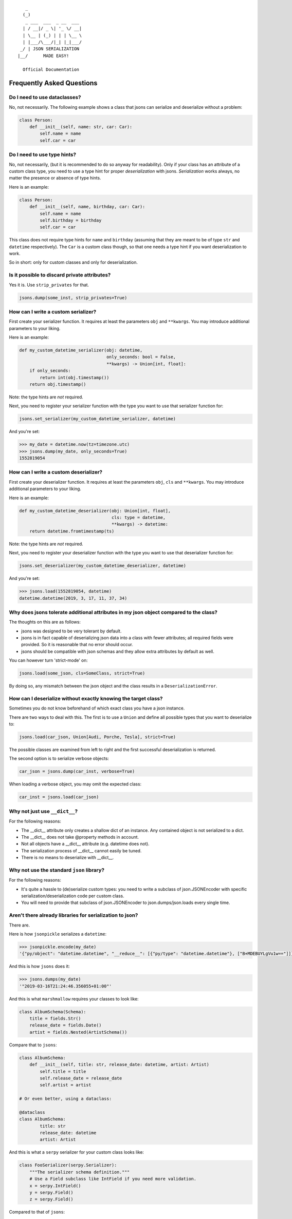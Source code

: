 
::

       _                     
      (_)                    
       _ ___  ___  _ __  ___ 
      | / __|/ _ \| '_ \/ __|
      | \__ | (_) | | | \__ \
      | |___/\___/|_| |_|___/
     _/ | JSON SERIALIZATION                   
    |__/      MADE EASY!               

      Official Documentation  

##########################
Frequently Asked Questions
##########################

Do I need to use dataclasses?
-----------------------------
No, not necessarily. The following example shows a class that jsons can
serialize and deserialize without a problem:

.. code:: python

    class Person:
        def __init__(self, name: str, car: Car):
            self.name = name
            self.car = car

Do I need to use type hints?
----------------------------
No, not necessarily, (but it is recommended to do so anyway for readability).
Only if your class has an attribute of a custom class type, you need to use a
type hint for proper *deserialization* with jsons. *Serialization* works
always, no matter the presence or absence of type hints.

Here is an example:

.. code:: python

    class Person:
        def __init__(self, name, birthday, car: Car):
            self.name = name
            self.birthday = birthday
            self.car = car

This class does not require type hints for ``name`` and ``birthday`` (assuming
that they are meant to be of type ``str`` and ``datetime`` respectively). The
``Car`` is a custom class though, so that one needs a type hint if you want
deserialization to work.

So in short: only for custom classes and only for deserialization.


Is it possible to discard private attributes?
---------------------------------------------
Yes it is. Use ``strip_privates`` for that.

.. code:: python

    jsons.dump(some_inst, strip_privates=True)

How can I write a custom serializer?
------------------------------------
First create your serializer function. It requires at least the parameters
``obj`` and ``**kwargs``. You may introduce additional parameters to your
liking.

Here is an example:

.. code:: python

    def my_custom_datetime_serializer(obj: datetime,
                                      only_seconds: bool = False,
                                      **kwargs) -> Union[int, float]:
        if only_seconds:
            return int(obj.timestamp())
        return obj.timestamp()

Note: the type hints are *not* required.

Next, you need to register your serializer function with the type you want to
use that serializer function for:

.. code:: python

    jsons.set_serializer(my_custom_datetime_serializer, datetime)

And you're set:

.. code:: python

    >>> my_date = datetime.now(tz=timezone.utc)
    >>> jsons.dump(my_date, only_seconds=True)
    1552819054

How can I write a custom deserializer?
--------------------------------------
First create your deserializer function. It requires at least the parameters
``obj``, ``cls`` and ``**kwargs``. You may introduce additional parameters to
your liking.

Here is an example:

.. code:: python

    def my_custom_datetime_deserializer(obj: Union[int, float],
                                        cls: type = datetime,
                                        **kwargs) -> datetime:
        return datetime.fromtimestamp(ts)

Note: the type hints are *not* required.

Next, you need to register your deserializer function with the type you want to
use that deserializer function for:

.. code:: python

    jsons.set_deserializer(my_custom_datetime_deserializer, datetime)

And you're set:

.. code:: python

    >>> jsons.load(1552819054, datetime)
    datetime.datetime(2019, 3, 17, 11, 37, 34)

Why does jsons tolerate additional attributes in my json object compared to the class?
--------------------------------------------------------------------------------------
The thoughts on this are as follows:

- jsons was designed to be very tolerant by default.
- jsons is in fact capable of deserializing json data into a class with fewer attributes; all required fields were provided. So it is reasonable that no error should occur.
- jsons should be compatible with json schemas and they allow extra attributes by default as well.

You can however turn 'strict-mode' on:

.. code:: python

    jsons.load(some_json, cls=SomeClass, strict=True)

By doing so, any mismatch between the json object and the class results in a ``DeserializationError``.


How can I deserialize without exactly knowing the target class?
---------------------------------------------------------------
Sometimes you do not know beforehand of which exact class you have a json
instance.

There are two ways to deal with this. The first is to use a ``Union`` and
define all possible types that you want to deserialize to:

.. code:: python

    jsons.load(car_json, Union[Audi, Porche, Tesla], strict=True)

The possible classes are examined from left to right and the first successful
deserialization is returned.

The second option is to serialize verbose objects:

.. code:: python

    car_json = jsons.dump(car_inst, verbose=True)

When loading a verbose object, you may omit the expected class:

.. code:: python

    car_inst = jsons.load(car_json)

Why not just use ``__dict__``?
------------------------------
For the following reasons:

* The __dict__ attribute only creates a shallow dict of an instance. Any contained object is not serialized to a dict.
* The __dict__ does not take @property methods in account.
* Not all objects have a __dict__ attribute (e.g. datetime does not).
* The serialization process of __dict__ cannot easily be tuned.
* There is no means to deserialize with __dict__.

Why not use the standard ``json`` library?
------------------------------------------
For the following reasons:

* It's quite a hassle to (de)serialize custom types: you need to write a subclass of json.JSONEncoder with specific serialization/deserialization code per custom class.
* You will need to provide that subclass of json.JSONEncoder to json.dumps/json.loads every single time.

Aren't there already libraries for serialization to json?
---------------------------------------------------------
There are.

Here is how ``jsonpickle`` serializes a ``datetime``:


.. code:: python

   >>> jsonpickle.encode(my_date)
   '{"py/object": "datetime.datetime", "__reduce__": [{"py/type": "datetime.datetime"}, ["B+MDEBUYLgVu1w=="]]}'

And this is how ``jsons`` does it:

.. code:: python

   >>> jsons.dumps(my_date)
   '"2019-03-16T21:24:46.356055+01:00"'

And this is what ``marshmallow`` requires your classes to look like:

.. code:: python

    class AlbumSchema(Schema):
        title = fields.Str()
        release_date = fields.Date()
        artist = fields.Nested(ArtistSchema())

Compare that to ``jsons``:

.. code:: python

    class AlbumSchema:
        def __init__(self, title: str, release_date: datetime, artist: Artist)
            self.title = title
            self.release_date = release_date
            self.artist = artist

    # Or even better, using a dataclass:

    @dataclass
    class AlbumSchema:
            title: str
            release_date: datetime
            artist: Artist

And this is what a ``serpy`` serializer for your custom class looks like:

.. code:: python

    class FooSerializer(serpy.Serializer):
        """The serializer schema definition."""
        # Use a Field subclass like IntField if you need more validation.
        x = serpy.IntField()
        y = serpy.Field()
        z = serpy.Field()

Compared to that of ``jsons``:

.. code:: python

    # Not Necessary at all.

So yes. There are already libraries for serializing Python to json. There may
be some advantages for each library, so you should do your homework.

My json contains camelcase, how can I transform to the right case?
------------------------------------------------------------------
You can have the keys transformed by the serialization or deserialization
process by providing a transformer function that takes a string and returns a
string.

.. code:: python

    result = jsons.dump(some_obj, key_transformer=jsons.KEY_TRANSFORMER_CAMELCASE)
    # result could be something like: {'thisIsTransformed': 123}

    result = jsons.load(some_dict, SomeClass,
                        key_transformer=jsons.KEY_TRANSFORMER_SNAKECASE)
    # result could be something like: {'this_is_transformed': 123}

The following casing styles are supported:

.. code:: python

    KEY_TRANSFORMER_SNAKECASE   # snake_case
    KEY_TRANSFORMER_CAMELCASE   # camelCase
    KEY_TRANSFORMER_PASCALCASE  # PascalCase
    KEY_TRANSFORMER_LISPCASE    # lisp-case


How do the jsons decorators work?
---------------------------------
Use ``loaded`` to automatically apply ``jsons.load`` to the parameters and/or
the return value.

Here is an example:

.. code:: python

    from datetime import datetime
    from jsons.decorators import loaded


    @loaded()
    def some_func(x: datetime) -> datetime:
        # x is now of type datetime.
        return '2018-10-07T19:05:00+02:00'

    result = some_func('2018-10-07T19:05:00+02:00')
    # result is now of type datetime.

In the above case, the type hint could be omitted for the same result: jsons
will recognize the timestamp from the string automatically. In case of a custom
type, you do need a type hint. The same goes for the return type; it could be
omitted in this case as well.

Similarly, you can decorate a function or method with ``@dumped`` as is done
below:

.. code:: python

    from datetime import datetime
    from jsons.decorators import dumped


    class SomeClass:
        @classmethod
        @dumped()
        def some_meth(cls, x):
            # x is now of type str, cls remains untouched.
            return datetime.now()

    result = SomeClass.some_meth(datetime.now())
    # result is now of type str.

In case of methods, like in the example above, the special self or cls
parameters are not touched by the decorators ``@loaded()`` or ``@dumped()``.
Additionally, you can provide a type hint for any parameter (except self or
cls) or the return value. Doing so will make jsons attempt to dump into that
particular type, just like with ``jsons.dump(some_obj, cls=ParticularType)``.

For more info, see the
`api doc <https://jsons.readthedocs.io/en/latest/api.html#decorators>`_.

Can I just participate in discussions on the issues?
----------------------------------------------------
Yes, please do. Your opinion is highly valuated and appreciated.

I have an idea for a new feature, what should I do?
---------------------------------------------------
Please always check the API first, maybe your feature was already there. :-)
Otherwise, open up an `issue <https://github.com/ramonhagenaars/jsons/issues>`_
and describe your desired feature and why one would want this.

You can also open a
`pull request <https://github.com/ramonhagenaars/jsons/pulls>`_. It is
advised to first open a discussion in an issue though.

I found a bug, what should I do?
--------------------------------
Please report bugs by opening an
`issue <https://github.com/ramonhagenaars/jsons/issues>`_ on the Github page.

My question is not listed here!
-------------------------------
I'm sorry for that. Please open up an
`issue <https://github.com/ramonhagenaars/jsons/issues>`_ on the Github page.
